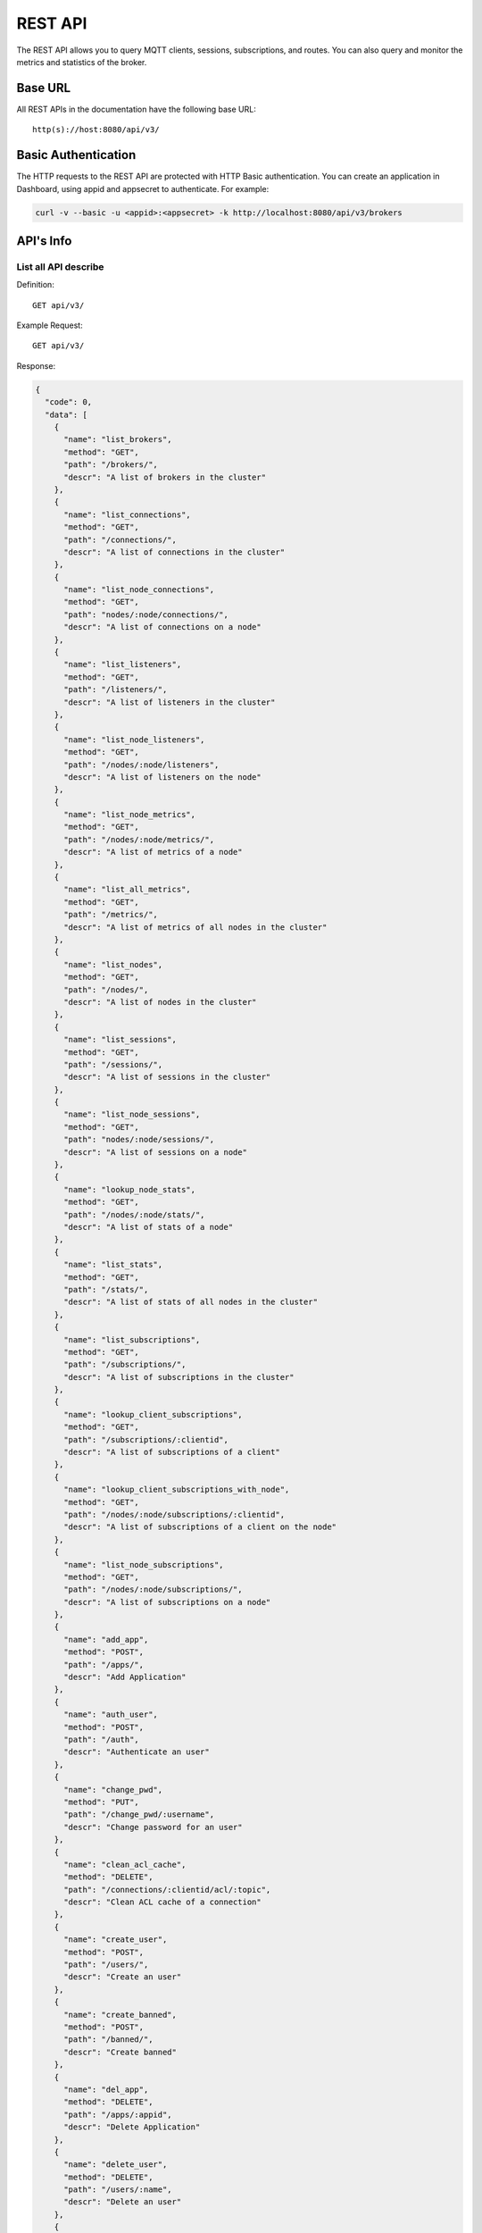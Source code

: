 
.. _rest_api:

========
REST API
========

The REST API allows you to query MQTT clients, sessions, subscriptions, and routes. You can also query and monitor the metrics and statistics of the broker.

--------
Base URL
--------

All REST APIs in the documentation have the following base URL::

    http(s)://host:8080/api/v3/

--------------------
Basic Authentication
--------------------

The HTTP requests to the REST API are protected with HTTP Basic authentication. You can create an application in Dashboard, using appid and appsecret to authenticate.  For example:

.. code-block:: bash

    curl -v --basic -u <appid>:<appsecret> -k http://localhost:8080/api/v3/brokers

----------
API's Info
----------

List all API describe
----------------------



Definition::

    GET api/v3/


Example Request::

    GET api/v3/


Response:

.. code-block:: json

  {
    "code": 0,
    "data": [
      {
        "name": "list_brokers",
        "method": "GET",
        "path": "/brokers/",
        "descr": "A list of brokers in the cluster"
      },
      {
        "name": "list_connections",
        "method": "GET",
        "path": "/connections/",
        "descr": "A list of connections in the cluster"
      },
      {
        "name": "list_node_connections",
        "method": "GET",
        "path": "nodes/:node/connections/",
        "descr": "A list of connections on a node"
      },
      {
        "name": "list_listeners",
        "method": "GET",
        "path": "/listeners/",
        "descr": "A list of listeners in the cluster"
      },
      {
        "name": "list_node_listeners",
        "method": "GET",
        "path": "/nodes/:node/listeners",
        "descr": "A list of listeners on the node"
      },
      {
        "name": "list_node_metrics",
        "method": "GET",
        "path": "/nodes/:node/metrics/",
        "descr": "A list of metrics of a node"
      },
      {
        "name": "list_all_metrics",
        "method": "GET",
        "path": "/metrics/",
        "descr": "A list of metrics of all nodes in the cluster"
      },
      {
        "name": "list_nodes",
        "method": "GET",
        "path": "/nodes/",
        "descr": "A list of nodes in the cluster"
      },
      {
        "name": "list_sessions",
        "method": "GET",
        "path": "/sessions/",
        "descr": "A list of sessions in the cluster"
      },
      {
        "name": "list_node_sessions",
        "method": "GET",
        "path": "nodes/:node/sessions/",
        "descr": "A list of sessions on a node"
      },
      {
        "name": "lookup_node_stats",
        "method": "GET",
        "path": "/nodes/:node/stats/",
        "descr": "A list of stats of a node"
      },
      {
        "name": "list_stats",
        "method": "GET",
        "path": "/stats/",
        "descr": "A list of stats of all nodes in the cluster"
      },
      {
        "name": "list_subscriptions",
        "method": "GET",
        "path": "/subscriptions/",
        "descr": "A list of subscriptions in the cluster"
      },
      {
        "name": "lookup_client_subscriptions",
        "method": "GET",
        "path": "/subscriptions/:clientid",
        "descr": "A list of subscriptions of a client"
      },
      {
        "name": "lookup_client_subscriptions_with_node",
        "method": "GET",
        "path": "/nodes/:node/subscriptions/:clientid",
        "descr": "A list of subscriptions of a client on the node"
      },
      {
        "name": "list_node_subscriptions",
        "method": "GET",
        "path": "/nodes/:node/subscriptions/",
        "descr": "A list of subscriptions on a node"
      },
      {
        "name": "add_app",
        "method": "POST",
        "path": "/apps/",
        "descr": "Add Application"
      },
      {
        "name": "auth_user",
        "method": "POST",
        "path": "/auth",
        "descr": "Authenticate an user"
      },
      {
        "name": "change_pwd",
        "method": "PUT",
        "path": "/change_pwd/:username",
        "descr": "Change password for an user"
      },
      {
        "name": "clean_acl_cache",
        "method": "DELETE",
        "path": "/connections/:clientid/acl/:topic",
        "descr": "Clean ACL cache of a connection"
      },
      {
        "name": "create_user",
        "method": "POST",
        "path": "/users/",
        "descr": "Create an user"
      },
      {
        "name": "create_banned",
        "method": "POST",
        "path": "/banned/",
        "descr": "Create banned"
      },
      {
        "name": "del_app",
        "method": "DELETE",
        "path": "/apps/:appid",
        "descr": "Delete Application"
      },
      {
        "name": "delete_user",
        "method": "DELETE",
        "path": "/users/:name",
        "descr": "Delete an user"
      },
      {
        "name": "delete_banned",
        "method": "DELETE",
        "path": "/banned/:who",
        "descr": "Delete banned"
      },
      {
        "name": "get_all_configs",
        "method": "GET",
        "path": "/configs/",
        "descr": "Get all configs"
      },
      {
        "name": "get_all_configs",
        "method": "GET",
        "path": "/nodes/:node/configs/",
        "descr": "Get all configs of a node"
      },
      {
        "name": "get_broker",
        "method": "GET",
        "path": "/brokers/:node",
        "descr": "Get broker info of a node"
      },
      {
        "name": "get_plugin_configs",
        "method": "GET",
        "path": "/nodes/:node/plugin_configs/:plugin",
        "descr": "Get configurations of a plugin on the node"
      },
      {
        "name": "kickout_connection",
        "method": "DELETE",
        "path": "/connections/:clientid",
        "descr": "Kick out a connection"
      },
      {
        "name": "list_apps",
        "method": "GET",
        "path": "/apps/",
        "descr": "List Applications"
      },
      {
        "name": "list_node_alarms",
        "method": "GET",
        "path": "/alarms/:node",
        "descr": "List alarms of a node"
      },
      {
        "name": "list_all_alarms",
        "method": "GET",
        "path": "/alarms/",
        "descr": "List all alarms"
      },
      {
        "name": "list_all_plugins",
        "method": "GET",
        "path": "/plugins/",
        "descr": "List all plugins in the cluster"
      },
      {
        "name": "list_node_plugins",
        "method": "GET",
        "path": "/nodes/:node/plugins/",
        "descr": "List all plugins on a node"
      },
      {
        "name": "list_banned",
        "method": "GET",
        "path": "/banned/",
        "descr": "List banned"
      },
      {
        "name": "list_routes",
        "method": "GET",
        "path": "/routes/",
        "descr": "List routes"
      },
      {
        "name": "list_users",
        "method": "GET",
        "path": "/users/",
        "descr": "List users"
      },
      {
        "name": "load_plugin",
        "method": "PUT",
        "path": "/nodes/:node/plugins/:plugin/load",
        "descr": "Load a plugin"
      },
      {
        "name": "lookup_app",
        "method": "GET",
        "path": "/apps/:appid",
        "descr": "Lookup Application"
      },
      {
        "name": "lookup_connections",
        "method": "GET",
        "path": "/connections/:clientid",
        "descr": "Lookup a connection in the cluster"
      },
      {
        "name": "lookup_node_connections",
        "method": "GET",
        "path": "nodes/:node/connections/:clientid",
        "descr": "Lookup a connection on node"
      },
      {
        "name": "get_node",
        "method": "GET",
        "path": "/nodes/:node",
        "descr": "Lookup a node in the cluster"
      },
      {
        "name": "lookup_session",
        "method": "GET",
        "path": "/sessions/:clientid",
        "descr": "Lookup a session in the cluster"
      },
      {
        "name": "lookup_node_session",
        "method": "GET",
        "path": "nodes/:node/sessions/:clientid",
        "descr": "Lookup a session on the node"
      },
      {
        "name": "lookup_routes",
        "method": "GET",
        "path": "/routes/:topic",
        "descr": "Lookup routes to a topic"
      },
      {
        "name": "mqtt_publish",
        "method": "POST",
        "path": "/mqtt/publish",
        "descr": "Publish a MQTT message"
      },
      {
        "name": "mqtt_subscribe",
        "method": "POST",
        "path": "/mqtt/subscribe",
        "descr": "Subscribe a topic"
      },
      {
        "name": "unload_plugin",
        "method": "PUT",
        "path": "/nodes/:node/plugins/:plugin/unload",
        "descr": "Unload a plugin"
      },
      {
        "name": "mqtt_unsubscribe",
        "method": "POST",
        "path": "/mqtt/unsubscribe",
        "descr": "Unsubscribe a topic"
      },
      {
        "name": "update_app",
        "method": "PUT",
        "path": "/apps/:appid",
        "descr": "Update Application"
      },
      {
        "name": "update_user",
        "method": "PUT",
        "path": "/users/:name",
        "descr": "Update an user"
      },
      {
        "name": "update_config",
        "method": "PUT",
        "path": "/configs/:app",
        "descr": "Update config of an application in the cluster"
      },
      {
        "name": "update_node_config",
        "method": "PUT",
        "path": "/nodes/:node/configs/:app",
        "descr": "Update config of an application on a node"
      },
      {
        "name": "update_plugin_configs",
        "method": "PUT",
        "path": "/nodes/:node/plugin_configs/:plugin",
        "descr": "Update configurations of a plugin on the node"
      }
    ]
  }





-----------------
Cluster and Node
-----------------

List all Cluster
-----------------



Definition::

    GET api/v3/brokers/


Example Request::

    GET api/v3/brokers/


Response:

.. code-block:: json

  {
    "code": 0,
    "data": [
      {
        "datetime": "2018-09-12 10:42:57",
        "node": "emqx@127.0.0.1",
        "node_status": "Running",
        "otp_release": "R21/10.0.5",
        "sysdescr": "EMQ X Broker",
        "uptime": "1 days,18 hours, 45 minutes, 1 seconds",
        "version": "3.0"
      }
    ]
  }





Retrieve a Node's Info
----------------------



Definition::

    GET api/v3/brokers/${node}


Example Request::

    GET api/v3/brokers/emqx@127.0.0.1


Response:

.. code-block:: json

  {
    "code": 0,
    "data": {
      "datetime": "2018-09-12 10:42:57",
      "node_status": "Running",
      "otp_release": "R21/10.0.5",
      "sysdescr": "EMQ X Broker",
      "uptime": "1 days,18 hours, 45 minutes, 1 seconds",
      "version": "3.0"
    }
  }



List all Nodes'statistics in the Cluster
-----------------------------------------



Definition::

    GET api/v3/nodes/


Example Request::

    GET api/v3/nodes/


Response:

.. code-block:: json

  {
    "code": 0,
    "data": [
      {
        "connections": 2,
        "load1": "2.75",
        "load15": "2.87",
        "load5": "2.57",
        "max_fds": 7168,
        "memory_total": "76.45M",
        "memory_used": "59.48M",
        "name": "emqx@127.0.0.1",
        "node": "emqx@127.0.0.1",
        "node_status": "Running",
        "otp_release": "R21/10.0.5",
        "process_available": 262144,
        "process_used": 331,
        "uptime": "1 days,18 hours, 45 minutes, 1 seconds",
        "version": "3.0"
      }
    ]
  }




Retrieve a node's statistics
-----------------------------



Definition::

    GET api/v3/nodes/${node}


Example Request::

    GET api/v3/nodes/emqx@127.0.0.1


Response:

.. code-block:: json

  {
    "code": 0,
    "data": {
      "connections": 2,
      "load1": "2.75",
      "load15": "2.87",
      "load5": "2.57",
      "max_fds": 7168,
      "memory_total": 80162816,
      "memory_used": 62254160,
      "name": "emqx@127.0.0.1",
      "node_status": "Running",
      "otp_release": "R21/10.0.5",
      "process_available": 262144,
      "process_used": 331,
      "uptime": "1 days,18 hours, 45 minutes, 1 seconds",
      "version": "3.0"
    }
  }




------------
Connections
------------

List all Connections in the Cluster
------------------------------------



Definition::

    GET api/v3/connections/


Example Request::

    GET api/v3/connections/?_page=1&_limit=10000


Response:

.. code-block:: json

  {
    "code": 0,
    "data": [
      {
        "clean_start": true,
        "client_id": "emqx-api-test:v1",
        "connected_at": "2018-09-12 10:42:57",
        "ipaddress": "127.0.0.1",
        "is_bridge": false,
        "is_super": false,
        "keepalive": 60,
        "mountpoint": "undefined",
        "node": "emqx@127.0.0.1",
        "peercert": "nossl",
        "port": 64594,
        "proto_name": "MQTT",
        "proto_ver": 4,
        "username": "emqx-api-test:v1",
        "will_topic": "undefined",
        "zone": "external"
      },
      {
        "clean_start": true,
        "client_id": "mqttjs_406e3f9a",
        "connected_at": "2018-09-12 10:42:57",
        "ipaddress": "127.0.0.1",
        "is_bridge": false,
        "is_super": false,
        "keepalive": 60,
        "mountpoint": "undefined",
        "node": "emqx@127.0.0.1",
        "peercert": "nossl",
        "port": 64593,
        "proto_name": "MQTT",
        "proto_ver": 4,
        "username": "undefined",
        "will_topic": "undefined",
        "zone": "external"
      }
    ],
    "meta": {
      "count": 2,
      "limit": 10000,
      "page": 1
    }
  }




List all Connections on a Node
--------------------------------



Definition::

    GET api/v3/nodes/${node}/connections/


Example Request::

    GET api/v3/nodes/emqx@127.0.0.1/connections/?_page=1&_limit=10000


Response:

.. code-block:: json

  {
    "code": 0,
    "data": [
      {
        "clean_start": true,
        "client_id": "emqx-api-test:v1",
        "connected_at": "2018-09-12 10:42:57",
        "ipaddress": "127.0.0.1",
        "is_bridge": false,
        "is_super": false,
        "keepalive": 60,
        "mountpoint": "undefined",
        "node": "emqx@127.0.0.1",
        "peercert": "nossl",
        "port": 64594,
        "proto_name": "MQTT",
        "proto_ver": 4,
        "username": "emqx-api-test:v1",
        "will_topic": "undefined",
        "zone": "external"
      },
      {
        "clean_start": true,
        "client_id": "mqttjs_406e3f9a",
        "connected_at": "2018-09-12 10:42:57",
        "ipaddress": "127.0.0.1",
        "is_bridge": false,
        "is_super": false,
        "keepalive": 60,
        "mountpoint": "undefined",
        "node": "emqx@127.0.0.1",
        "peercert": "nossl",
        "port": 64593,
        "proto_name": "MQTT",
        "proto_ver": 4,
        "username": "undefined",
        "will_topic": "undefined",
        "zone": "external"
      }
    ],
    "meta": {
      "count": 2,
      "limit": 10000,
      "page": 1
    }
  }






Retrieve a Connection in the Cluster
-------------------------------------



Definition::

    GET api/v3/connections/${clientid}


Example Request::

    GET api/v3/connections/emqx-api-test:v1


Response:

.. code-block:: json

  {
    "code": 0,
    "data": [
      {
        "clean_start": true,
        "client_id": "emqx-api-test:v1",
        "connected_at": "2018-09-12 10:42:57",
        "ipaddress": "127.0.0.1",
        "is_bridge": false,
        "is_super": false,
        "keepalive": 60,
        "mountpoint": "undefined",
        "node": "emqx@127.0.0.1",
        "peercert": "nossl",
        "port": 64594,
        "proto_name": "MQTT",
        "proto_ver": 4,
        "username": "emqx-api-test:v1",
        "will_topic": "undefined",
        "zone": "external"
      }
    ]
  }





Retrieve a Connection on a Node
--------------------------------



Definition::

    GET api/v3/nodes/${node}/connections/${clientid}


Example Request::

    GET api/v3/nodes/emqx@127.0.0.1/connections/emqx-api-test:v1


Response:

.. code-block:: json

  {
    "code": 0,
    "data": [
      {
        "clean_start": true,
        "client_id": "emqx-api-test:v1",
        "connected_at": "2018-09-12 10:42:57",
        "ipaddress": "127.0.0.1",
        "is_bridge": false,
        "is_super": false,
        "keepalive": 60,
        "mountpoint": "undefined",
        "node": "emqx@127.0.0.1",
        "peercert": "nossl",
        "port": 64594,
        "proto_name": "MQTT",
        "proto_ver": 4,
        "username": "emqx-api-test:v1",
        "will_topic": "undefined",
        "zone": "external"
      }
    ]
  }






Kickout a Specified Connection of Cluster
----------------------------------------------



Definition::

    DELETE api/v3/connections/${clientid}


Example Request::

    DELETE api/v3/connections/emqx-api-test:v1


Response:

.. code-block:: json

  {
    "code": 0
  }






---------
Sessions
---------

List all Sessions in the Cluster
---------------------------------



Definition::

    GET api/v3/sessions/


Example Request::

    GET api/v3/sessions/?_page=1&_limit=10000


Response:

.. code-block:: json

  {
    "code": 0,
    "data": [
      {
        "awaiting_rel_len": 0,
        "binding": "local",
        "clean_start": true,
        "client_id": "emqx-api-test:v1",
        "created_at": "2018-09-12 10:42:57",
        "deliver_msg": 0,
        "enqueue_msg": 0,
        "expiry_interval": 7200,
        "heap_size": 376,
        "inflight_len": 0,
        "mailbox_len": 0,
        "max_awaiting_rel": 100,
        "max_inflight": 32,
        "max_mqueue": 1000,
        "max_subscriptions": 0,
        "mqueue_dropped": 0,
        "mqueue_len": 0,
        "node": "emqx@127.0.0.1",
        "reductions": 203,
        "subscriptions_count": 0,
        "username": "emqx-api-test:v1"
      },
      {
        "awaiting_rel_len": 0,
        "binding": "local",
        "clean_start": true,
        "client_id": "mqttjs_406e3f9a",
        "created_at": "2018-09-12 10:42:57",
        "deliver_msg": 0,
        "enqueue_msg": 0,
        "expiry_interval": 7200,
        "heap_size": 233,
        "inflight_len": 0,
        "mailbox_len": 0,
        "max_awaiting_rel": 100,
        "max_inflight": 32,
        "max_mqueue": 1000,
        "max_subscriptions": 0,
        "mqueue_dropped": 0,
        "mqueue_len": 0,
        "node": "emqx@127.0.0.1",
        "reductions": 188,
        "subscriptions_count": 0,
        "username": "undefined"
      }
    ],
    "meta": {
      "count": 2,
      "limit": 10000,
      "page": 1
    }
  }




Retrieve a Session in the Cluster
----------------------------------



Definition::

    GET api/v3/sessions/${clientid}


Example Request::

    GET api/v3/sessions/emqx-api-test:v1


Response:

.. code-block:: json

  {
    "code": 0,
    "data": [
      {
        "awaiting_rel_len": 0,
        "binding": "local",
        "clean_start": true,
        "client_id": "emqx-api-test:v1",
        "created_at": "2018-09-12 10:42:57",
        "deliver_msg": 0,
        "enqueue_msg": 0,
        "expiry_interval": 7200,
        "heap_size": 376,
        "inflight_len": 0,
        "mailbox_len": 0,
        "max_awaiting_rel": 100,
        "max_inflight": 32,
        "max_mqueue": 1000,
        "max_subscriptions": 0,
        "mqueue_dropped": 0,
        "mqueue_len": 0,
        "node": "emqx@127.0.0.1",
        "reductions": 203,
        "subscriptions_count": 0,
        "username": "emqx-api-test:v1"
      }
    ]
  }




List all Sessions on a Node
----------------------------



Definition::

    GET api/v3/nodes/${node}/sessions/


Example Request::

    GET api/v3/nodes/emqx@127.0.0.1/sessions/?_page=1&_limit=10000


Response:

.. code-block:: json

  {
    "code": 0,
    "data": [
      {
        "awaiting_rel_len": 0,
        "binding": "local",
        "clean_start": true,
        "client_id": "emqx-api-test:v1",
        "created_at": "2018-09-12 10:42:57",
        "deliver_msg": 0,
        "enqueue_msg": 0,
        "expiry_interval": 7200,
        "heap_size": 376,
        "inflight_len": 0,
        "mailbox_len": 0,
        "max_awaiting_rel": 100,
        "max_inflight": 32,
        "max_mqueue": 1000,
        "max_subscriptions": 0,
        "mqueue_dropped": 0,
        "mqueue_len": 0,
        "node": "emqx@127.0.0.1",
        "reductions": 203,
        "subscriptions_count": 0,
        "username": "emqx-api-test:v1"
      },
      {
        "awaiting_rel_len": 0,
        "binding": "local",
        "clean_start": true,
        "client_id": "mqttjs_406e3f9a",
        "created_at": "2018-09-12 10:42:57",
        "deliver_msg": 0,
        "enqueue_msg": 0,
        "expiry_interval": 7200,
        "heap_size": 233,
        "inflight_len": 0,
        "mailbox_len": 0,
        "max_awaiting_rel": 100,
        "max_inflight": 32,
        "max_mqueue": 1000,
        "max_subscriptions": 0,
        "mqueue_dropped": 0,
        "mqueue_len": 0,
        "node": "emqx@127.0.0.1",
        "reductions": 188,
        "subscriptions_count": 0,
        "username": "undefined"
      }
    ],
    "meta": {
      "count": 2,
      "limit": 10000,
      "page": 1
    }
  }







Retrieve a Session on a Node
------------------------------



Definition::

    GET api/v3/nodes/${node}/sessions/${clientid}


Example Request::

    GET api/v3/nodes/emqx@127.0.0.1/sessions/emqx-api-test:v1


Response:

.. code-block:: json

  {
    "code": 0,
    "data": [
      {
        "awaiting_rel_len": 0,
        "binding": "local",
        "clean_start": true,
        "client_id": "emqx-api-test:v1",
        "created_at": "2018-09-12 10:42:57",
        "deliver_msg": 0,
        "enqueue_msg": 0,
        "expiry_interval": 7200,
        "heap_size": 376,
        "inflight_len": 0,
        "mailbox_len": 0,
        "max_awaiting_rel": 100,
        "max_inflight": 32,
        "max_mqueue": 1000,
        "max_subscriptions": 0,
        "mqueue_dropped": 0,
        "mqueue_len": 0,
        "node": "emqx@127.0.0.1",
        "reductions": 203,
        "subscriptions_count": 0,
        "username": "emqx-api-test:v1"
      }
    ]
  }








--------------
Subscriptions
--------------


List all Subscriptions in the Cluster
--------------------------------------



Definition::

    GET api/v3/subscriptions/


Example Request::

    GET api/v3/subscriptions/?_page=1&_limit=10000


Response:

.. code-block:: json

  {
    "code": 0,
    "data": [
      {
        "client_id": "emqx-api-test:v1",
        "node": "emqx@127.0.0.1",
        "qos": 0,
        "topic": "/test"
      },
      {
        "client_id": "mqttjs_406e3f9a",
        "node": "emqx@127.0.0.1",
        "qos": 0,
        "topic": "/test"
      }
    ],
    "meta": {
      "count": 2,
      "limit": 10000,
      "page": 1
    }
  }





List Subscriptions of a Connection in the Cluster
--------------------------------------------------



Definition::

    GET api/v3/subscriptions/${clientid}


Example Request::

    GET api/v3/subscriptions/emqx-api-test:v1


Response:

.. code-block:: json

  {
    "code": 0,
    "data": [
      {
        "client_id": "emqx-api-test:v1",
        "node": "emqx@127.0.0.1",
        "qos": 0,
        "topic": "/test"
      }
    ]
  }





List all Subscriptions of a Node
---------------------------------



Definition::

    GET api/v3/nodes/${node}/subscriptions/


Example Request::

    GET api/v3/nodes/emqx@127.0.0.1/subscriptions/?_page=1&_limit=10000


Response:

.. code-block:: json

  {
    "code": 0,
    "data": [
      {
        "client_id": "emqx-api-test:v1",
        "node": "emqx@127.0.0.1",
        "qos": 0,
        "topic": "/test"
      },
      {
        "client_id": "mqttjs_406e3f9a",
        "node": "emqx@127.0.0.1",
        "qos": 0,
        "topic": "/test"
      }
    ],
    "meta": {
      "count": 2,
      "limit": 10000,
      "page": 1
    }
  }




List Subscriptions of a Client on a node
-----------------------------------------


Definition::

    GET api/v3/nodes/${node}/subscriptions/${clientid}


Example Request::

    GET api/v3/nodes/emqx@127.0.0.1/subscriptions/emqx-api-test:v1


Response:

.. code-block:: json

  {
    "code": 0,
    "data": [
      {
        "client_id": "emqx-api-test:v1",
        "node": "emqx@127.0.0.1",
        "qos": 0,
        "topic": "/test"
      }
    ]
  }




-------
Routes
-------

List all Routes in the Cluster
-------------------------------



Definition::

    GET api/v3/nodes/


Example Request::

    GET api/v3/nodes/


Response:

.. code-block:: json

  {
    "code": 0,
    "data": [
      {
        "connections": 2,
        "load1": "2.75",
        "load15": "2.87",
        "load5": "2.57",
        "max_fds": 7168,
        "memory_total": "76.45M",
        "memory_used": "59.48M",
        "name": "emqx@127.0.0.1",
        "node": "emqx@127.0.0.1",
        "node_status": "Running",
        "otp_release": "R21/10.0.5",
        "process_available": 262144,
        "process_used": 331,
        "uptime": "1 days,18 hours, 45 minutes, 1 seconds",
        "version": "3.0"
      }
    ]
  }    






Retrieve a Route of Topic in the Cluster
-----------------------------------------



Definition::

    GET api/v3/routes/${topic}


Example Request::

    GET api/v3/routes//test


Response:

.. code-block:: json

  {
    "code": 0,
    "data": []
  }







------------------
Publish/Subscribe
------------------

Publish Message
----------------



Definition::

    POST api/v3/mqtt/publish

Request JSON Parameter:

.. code-block:: json

  {
    "topic": "test_topic",
    "payload": "hello",
    "qos": 1,
    "retain": false,
    "client_id": "mqttjs_ab9069449e"
  }

      

Example Request::

    POST api/v3/mqtt/publish


Response:

.. code-block:: json

  {
    "code": 0
  }




.. NOTE:: The topic parameter is required, other parameters are optional. Payload defaults to empty string, qos defaults to 0, retain defaults to false, client_id defaults to 'http'.

Create a Subscription
----------------------



Definition::

    POST api/v3/mqtt/subscribe

Request JSON Parameter:

.. code-block:: json

    {
      "topic": "test_topic",
      "qos": 1,
      "client_id": "mqttjs_ab9069449e"
    }

      

Example Request::

    POST api/v3/mqtt/subscribe


Response:

.. code-block:: json

  {
    "code": 112,
    "message": "session_not_found"
  }





Unsubscribe Topic
------------------



Definition::

    POST api/v3/mqtt/unsubscribe

Request JSON Parameter:

.. code-block:: json

    {
      "topic": "test_topic",
      "payload": "hello",
      "qos": 1,
      "retain": false,
      "client_id": "mqttjs_ab9069449e"
    }

      

Example Request::

    POST api/v3/mqtt/unsubscribe


Response:

.. code-block:: json

  {
    "code": 112,
    "message": "session_not_found"
  }




--------
Plugins
--------

List all Plugins of Cluster
--------------------------------



Definition::

    GET api/v3/plugins/


Example Request::

    GET api/v3/plugins/


Response:

.. code-block:: json

  {
    "code": 0,
    "data": [
      {
        "node": "emqx@127.0.0.1",
        "plugins": [
          {
            "name": "emqx_auth_clientid",
            "version": "3.0",
            "description": "EMQ X Authentication with ClientId/Password",
            "active": false
          },
          {
            "name": "emqx_auth_http",
            "version": "3.0",
            "description": "EMQ X Authentication/ACL with HTTP API",
            "active": false
          },
          {
            "name": "emqx_auth_jwt",
            "version": "3.0",
            "description": "EMQ X Authentication with JWT",
            "active": false
          },
          {
            "name": "emqx_auth_ldap",
            "version": "3.0",
            "description": "EMQ X Authentication/ACL with LDAP",
            "active": false
          },
          {
            "name": "emqx_auth_mongo",
            "version": "3.0",
            "description": "EMQ X Authentication/ACL with MongoDB",
            "active": false
          },
          {
            "name": "emqx_auth_mysql",
            "version": "3.0",
            "description": "EMQ X Authentication/ACL with MySQL",
            "active": false
          },
          {
            "name": "emqx_auth_pgsql",
            "version": "3.0",
            "description": "EMQ X Authentication/ACL with PostgreSQL",
            "active": false
          },
          {
            "name": "emqx_auth_redis",
            "version": "3.0",
            "description": "EMQ X Authentication/ACL with Redis",
            "active": false
          },
          {
            "name": "emqx_auth_username",
            "version": "3.0",
            "description": "EMQ X Authentication with Username/Password",
            "active": false
          },
          {
            "name": "emqx_coap",
            "version": "3.0",
            "description": "EMQ X CoAP Gateway",
            "active": false
          },
          {
            "name": "emqx_dashboard",
            "version": "3.0",
            "description": "EMQ X Web Dashboard",
            "active": true
          },
          {
            "name": "emqx_delayed_publish",
            "version": "3.0",
            "description": "EMQ X Delayed Publish",
            "active": true
          },
          {
            "name": "emqx_lwm2m",
            "version": "3.0",
            "description": "EMQ X LwM2M Gateway",
            "active": false
          },
          {
            "name": "emqx_management",
            "version": "3.0",
            "description": "EMQ X Management API and CLI",
            "active": true
          },
          {
            "name": "emqx_plugin_template",
            "version": "3.0",
            "description": "EMQ X Plugin Template",
            "active": false
          },
          {
            "name": "emqx_recon",
            "version": "3.0",
            "description": "EMQ X Recon Plugin",
            "active": true
          },
          {
            "name": "emqx_reloader",
            "version": "3.0",
            "description": "EMQ X Reloader Plugin",
            "active": false
          },
          {
            "name": "emqx_retainer",
            "version": "3.0",
            "description": "EMQ X Retainer",
            "active": true
          },
          {
            "name": "emqx_sn",
            "version": "3.0",
            "description": "EMQ X MQTT-SN Gateway",
            "active": false
          },
          {
            "name": "emqx_statsd",
            "version": "3.0",
            "description": "Statsd for EMQ X",
            "active": false
          },
          {
            "name": "emqx_stomp",
            "version": "3.0",
            "description": "EMQ X Stomp Protocol Plugin",
            "active": false
          },
          {
            "name": "emqx_web_hook",
            "version": "3.0",
            "description": "EMQ X Webhook Plugin",
            "active": false
          }
        ]
      }
    ]
  }





List all Plugins of a Node
---------------------------



Definition::

    GET api/v3/nodes/${node}/plugins/


Example Request::

    GET api/v3/nodes/emqx@127.0.0.1/plugins/


Response:

.. code-block:: json

  {
    "code": 0, 
    "data": [
      {
        "name": "emqx_auth_clientid", 
        "version": "3.0", 
        "description": "EMQ X Authentication with ClientId/Password", 
        "active": false
      }, 
      {
        "name": "emqx_auth_http", 
        "version": "3.0", 
        "description": "EMQ X Authentication/ACL with HTTP API", 
        "active": false
      }, 
      {
        "name": "emqx_auth_jwt", 
        "version": "3.0", 
        "description": "EMQ X Authentication with JWT", 
        "active": false
      }, 
      {
        "name": "emqx_auth_ldap", 
        "version": "3.0", 
        "description": "EMQ X Authentication/ACL with LDAP", 
        "active": false
      }, 
      {
        "name": "emqx_auth_mongo", 
        "version": "3.0", 
        "description": "EMQ X Authentication/ACL with MongoDB", 
        "active": false
      }, 
      {
        "name": "emqx_auth_mysql", 
        "version": "3.0", 
        "description": "EMQ X Authentication/ACL with MySQL", 
        "active": false
      }, 
      {
        "name": "emqx_auth_pgsql", 
        "version": "3.0", 
        "description": "EMQ X Authentication/ACL with PostgreSQL", 
        "active": false
      }, 
      {
        "name": "emqx_auth_redis", 
        "version": "3.0", 
        "description": "EMQ X Authentication/ACL with Redis", 
        "active": false
      }, 
      {
        "name": "emqx_auth_username", 
        "version": "3.0", 
        "description": "EMQ X Authentication with Username/Password", 
        "active": false
      }, 
      {
        "name": "emqx_coap", 
        "version": "3.0", 
        "description": "EMQ X CoAP Gateway", 
        "active": false
      }, 
      {
        "name": "emqx_dashboard", 
        "version": "3.0", 
        "description": "EMQ X Web Dashboard", 
        "active": true
      }, 
      {
        "name": "emqx_delayed_publish", 
        "version": "3.0", 
        "description": "EMQ X Delayed Publish", 
        "active": true
      }, 
      {
        "name": "emqx_lwm2m", 
        "version": "3.0", 
        "description": "EMQ X LwM2M Gateway", 
        "active": false
      }, 
      {
        "name": "emqx_management", 
        "version": "3.0", 
        "description": "EMQ X Management API and CLI", 
        "active": true
      }, 
      {
        "name": "emqx_plugin_template", 
        "version": "3.0", 
        "description": "EMQ X Plugin Template", 
        "active": false
      }, 
      {
        "name": "emqx_recon", 
        "version": "3.0", 
        "description": "EMQ X Recon Plugin", 
        "active": true
      }, 
      {
        "name": "emqx_reloader", 
        "version": "3.0", 
        "description": "EMQ X Reloader Plugin", 
        "active": false
      }, 
      {
        "name": "emqx_retainer", 
        "version": "3.0", 
        "description": "EMQ X Retainer", 
        "active": true
      }, 
      {
        "name": "emqx_sn", 
        "version": "3.0", 
        "description": "EMQ X MQTT-SN Gateway", 
        "active": false
      }, 
      {
        "name": "emqx_statsd", 
        "version": "3.0", 
        "description": "Statsd for EMQ X", 
        "active": false
      }, 
      {
        "name": "emqx_stomp", 
        "version": "3.0", 
        "description": "EMQ X Stomp Protocol Plugin", 
        "active": false
      }, 
      {
        "name": "emqx_web_hook", 
        "version": "3.0", 
        "description": "EMQ X Webhook Plugin", 
        "active": false
      }
    ]
  }




Start a Plugin
---------------



Definition::

    PUT api/v3/nodes/${node}/plugins/${plugin}/load


Example Request::

    PUT api/v3/nodes/emqx@127.0.0.1/plugins/emqx_auth_clientid/load


Response:

.. code-block:: json

  {
    "code": 0
  }





Start a Plugin
---------------



Definition::

    PUT api/v3/nodes/${node}/plugins/${plugin}/unload


Example Request::

    PUT api/v3/nodes/emqx@127.0.0.1/plugins/emqx_auth_clientid/unload


Response:

.. code-block:: json

  {
    "code": 0
  }





----------
Listeners
----------

List all Listeners of Cluster
----------------------------------



Definition::

    GET api/v3/listeners/


Example Request::

    GET api/v3/listeners/


Response:

.. code-block:: json

  {
    "code": 0, 
    "data": [
      {
        "listeners": [
          {
            "acceptors": 16, 
            "current_conns": 0, 
            "listen_on": "8883", 
            "max_conns": 102400, 
            "protocol": "mqtt:ssl", 
            "shutdown_count": [ ]
          }, 
          {
            "acceptors": 8, 
            "current_conns": 2, 
            "listen_on": "0.0.0.0:1883", 
            "max_conns": 1024000, 
            "protocol": "mqtt:tcp", 
            "shutdown_count": {
              "closed": 2, 
              "kicked": 1
            }
          }, 
          {
            "acceptors": 4, 
            "current_conns": 0, 
            "listen_on": "127.0.0.1:11883", 
            "max_conns": 10240000, 
            "protocol": "mqtt:tcp", 
            "shutdown_count": [ ]
          }, 
          {
            "acceptors": 4, 
            "current_conns": 1, 
            "listen_on": "18083", 
            "max_conns": 512, 
            "protocol": "http:dashboard", 
            "shutdown_count": [ ]
          }, 
          {
            "acceptors": 2, 
            "current_conns": 0, 
            "listen_on": "8080", 
            "max_conns": 512, 
            "protocol": "http:management", 
            "shutdown_count": [ ]
          }, 
          {
            "acceptors": 4, 
            "current_conns": 0, 
            "listen_on": "8083", 
            "max_conns": 102400, 
            "protocol": "mqtt:ws", 
            "shutdown_count": [ ]
          }, 
          {
            "acceptors": 4, 
            "current_conns": 0, 
            "listen_on": "8084", 
            "max_conns": 16, 
            "protocol": "mqtt:wss", 
            "shutdown_count": [ ]
          }
        ], 
        "node": "emqx@127.0.0.1"
      }
    ]
  }





list all Listeners of a Node
----------------------------



Definition::

    GET api/v3/nodes/${node}/listeners


Example Request::

    GET api/v3/nodes/emqx@127.0.0.1/listeners


Response:

.. code-block:: json

  {
    "code": 0, 
    "data": [
      {
        "acceptors": 16, 
        "current_conns": 0, 
        "listen_on": "8883", 
        "max_conns": 102400, 
        "protocol": "mqtt:ssl", 
        "shutdown_count": [ ]
      }, 
      {
        "acceptors": 8, 
        "current_conns": 2, 
        "listen_on": "0.0.0.0:1883", 
        "max_conns": 1024000, 
        "protocol": "mqtt:tcp", 
        "shutdown_count": {
          "closed": 2, 
          "kicked": 1
        }
      }, 
      {
        "acceptors": 4, 
        "current_conns": 0, 
        "listen_on": "127.0.0.1:11883", 
        "max_conns": 10240000, 
        "protocol": "mqtt:tcp", 
        "shutdown_count": [ ]
      }, 
      {
        "acceptors": 4, 
        "current_conns": 1, 
        "listen_on": "18083", 
        "max_conns": 512, 
        "protocol": "http:dashboard", 
        "shutdown_count": [ ]
      }, 
      {
        "acceptors": 2, 
        "current_conns": 0, 
        "listen_on": "8080", 
        "max_conns": 512, 
        "protocol": "http:management", 
        "shutdown_count": [ ]
      }, 
      {
        "acceptors": 4, 
        "current_conns": 0, 
        "listen_on": "8083", 
        "max_conns": 102400, 
        "protocol": "mqtt:ws", 
        "shutdown_count": [ ]
      }, 
      {
        "acceptors": 4, 
        "current_conns": 0, 
        "listen_on": "8084", 
        "max_conns": 16, 
        "protocol": "mqtt:wss", 
        "shutdown_count": [ ]
      }
    ]
  }




---------------------------------------
Statistics of packet sent and received
---------------------------------------

Get Statistics in the Cluster
------------------------------



Definition::

    GET api/v3/metrics/


Example Request::

    GET api/v3/metrics/


Response:

.. code-block:: json

  {
    "code": 0,
    "data": [
      {
        "node": "emqx@127.0.0.1",
        "metrics": {
          "bytes/received": 342,
          "packets/pubrel/sent": 0,
          "packets/pubcomp/missed": 0,
          "packets/sent": 13,
          "packets/pubrel/received": 0,
          "messages/qos1/received": 0,
          "packets/publish/received": 2,
          "packets/auth": 0,
          "messages/qos0/received": 2,
          "packets/pubcomp/received": 0,
          "packets/unsuback": 0,
          "packets/pubrec/missed": 0,
          "messages/qos1/sent": 0,
          "messages/qos2/sent": 0,
          "bytes/sent": 116,
          "messages/received": 2,
          "messages/dropped": 1,
          "messages/qos2/received": 0,
          "packets/connect": 5,
          "messages/qos0/sent": 4,
          "packets/disconnect/received": 0,
          "packets/pubrec/sent": 0,
          "packets/publish/sent": 4,
          "packets/pubrec/received": 0,
          "packets/received": 11,
          "packets/unsubscribe": 0,
          "packets/subscribe": 4,
          "packets/disconnect/sent": 0,
          "packets/pingresp": 0,
          "messages/qos2/dropped": 0,
          "packets/puback/missed": 0,
          "packets/pingreq": 0,
          "packets/connack": 5,
          "packets/pubrel/missed": 0,
          "messages/sent": 4,
          "packets/suback": 4,
          "messages/retained": 3,
          "packets/puback/sent": 0,
          "packets/puback/received": 0,
          "messages/qos2/expired": 0,
          "messages/forward": 0,
          "messages/expired": 0,
          "packets/pubcomp/sent": 0
        }
      }
    ]
  }




Get Statistics of specified Node
---------------------------------



Definition::

    GET api/v3/nodes/${node}/metrics/


Example Request::

    GET api/v3/nodes/emqx@127.0.0.1/metrics/


Response:

.. code-block:: json

  {
    "code": 0,
    "data": {
      "bytes/received": 342,
      "packets/pubrel/sent": 0,
      "packets/pubcomp/missed": 0,
      "packets/sent": 13,
      "packets/pubrel/received": 0,
      "messages/qos1/received": 0,
      "packets/publish/received": 2,
      "packets/auth": 0,
      "messages/qos0/received": 2,
      "packets/pubcomp/received": 0,
      "packets/unsuback": 0,
      "packets/pubrec/missed": 0,
      "messages/qos1/sent": 0,
      "messages/qos2/sent": 0,
      "bytes/sent": 116,
      "messages/received": 2,
      "messages/dropped": 1,
      "messages/qos2/received": 0,
      "packets/connect": 5,
      "messages/qos0/sent": 4,
      "packets/disconnect/received": 0,
      "packets/pubrec/sent": 0,
      "packets/publish/sent": 4,
      "packets/pubrec/received": 0,
      "packets/received": 11,
      "packets/unsubscribe": 0,
      "packets/subscribe": 4,
      "packets/disconnect/sent": 0,
      "packets/pingresp": 0,
      "messages/qos2/dropped": 0,
      "packets/puback/missed": 0,
      "packets/pingreq": 0,
      "packets/connack": 5,
      "packets/pubrel/missed": 0,
      "messages/sent": 4,
      "packets/suback": 4,
      "messages/retained": 3,
      "packets/puback/sent": 0,
      "packets/puback/received": 0,
      "messages/qos2/expired": 0,
      "messages/forward": 0,
      "messages/expired": 0,
      "packets/pubcomp/sent": 0
    }
  }





--------------------------------
Statistics of connected session
--------------------------------

Get Statistics of connected session of Cluster
---------------------------------------------------



Definition::

    GET api/v3/stats/


Example Request::

    GET api/v3/stats/


Response:

.. code-block:: json

  {
    "code": 0,
    "data": [
      {
        "node": "emqx@127.0.0.1",
        "subscriptions/shared/max": 0,
        "subscriptions/max": 2,
        "subscribers/max": 2,
        "topics/count": 0,
        "subscriptions/count": 0,
        "topics/max": 1,
        "sessions/persistent/max": 2,
        "connections/max": 2,
        "subscriptions/shared/count": 0,
        "sessions/persistent/count": 0,
        "retained/count": 3,
        "routes/count": 0,
        "sessions/count": 0,
        "retained/max": 3,
        "sessions/max": 2,
        "routes/max": 1,
        "subscribers/count": 0,
        "connections/count": 0
      }
    ]
  }




Get Statistics of connected session on specified node
------------------------------------------------------



Definition::

    GET api/v3/nodes/${node}/stats/


Example Request::

    GET api/v3/nodes/emqx@127.0.0.1/stats/


Response:

.. code-block:: json

  {
    "code": 0,
    "data": {
      "subscriptions/shared/max": 0,
      "subscriptions/max": 2,
      "subscribers/max": 2,
      "topics/count": 0,
      "subscriptions/count": 0,
      "topics/max": 1,
      "sessions/persistent/max": 2,
      "connections/max": 2,
      "subscriptions/shared/count": 0,
      "sessions/persistent/count": 0,
      "retained/count": 3,
      "routes/count": 0,
      "sessions/count": 0,
      "retained/max": 3,
      "sessions/max": 2,
      "routes/max": 1,
      "subscribers/count": 0,
      "connections/count": 0
    }
  }





------------------
Hot configuration
------------------

Get Modifiable configuration items of Cluster
--------------------------------------------------



Definition::

    GET api/v3/configs/


Example Request::

    GET api/v3/configs/


Response:

.. code-block:: json

  {
    "code": 0,
    "data": [
      {
        "config": [
          {
            "key": "retainer.expiry_interval",
            "value": "0",
            "datatpye": "integer, duration",
            "app": "emqx_retainer"
          },
          {
            "key": "retainer.max_payload_size",
            "value": "1048576",
            "datatpye": "bytesize",
            "app": "emqx_retainer"
          },
          {
            "key": "retainer.max_retained_messages",
            "value": "0",
            "datatpye": "integer",
            "app": "emqx_retainer"
          }
        ],
        "node": "emqx@127.0.0.1"
      }
    ]
  }




Get Modifiable configuration items of specified node
-----------------------------------------------------



Definition::

    GET api/v3/nodes/${node}/configs/


Example Request::

    GET api/v3/nodes/${node}/configs/


Response:

.. code-block:: json

  {
    "code": 0
  }





Modify configuration items of Cluster
--------------------------------------



Definition::

    PUT api/v3/configs/:app

Request JSON Parameter:

.. code-block:: json

    {
      "key": "mqtt.allow_anonymous",
      "value": "false"
    }

      

Example Request::

    PUT api/v3/configs/:app


Response:

.. code-block:: json

  {
    "code": 0
  }





Modify configuration items of specified node
---------------------------------------------



Definition::

    PUT api/v3/nodes/${node}/configs/:app

Request JSON Parameter:

.. code-block:: json

    {
      "key": "mqtt.allow_anonymous",
      "value": "false"
    }

      

Example Request::

    PUT api/v3/nodes/${node}/configs/:app


Response:

.. code-block:: json

  {
    "code": 0
  }





--------
Alarms
--------

Get Modifiable alarms of Cluster
-------------------------------------



Definition::

    GET api/v3/alarms/${node}


Example Request::

    GET api/v3/alarms/emqx@127.0.0.1


Response:

.. code-block:: json

  {
    "code": 0,
    "data": []
  }





Get Modifiable alarms of specified node
----------------------------------------



Definition::

    GET api/v3/alarms/


Example Request::

    GET api/v3/alarms/


Response:

.. code-block:: json

  {
    "code": 0,
    "data": [
      {
        "alarms": [],
        "node": "emqx@127.0.0.1"
      }
    ]
  }






-------
Banned
-------

List all Banned of Cluster
------------------------------



Definition::

    GET api/v3/banned/


Example Request::

    GET api/v3/banned/?_page=1&_limit=10000


Response:

.. code-block:: json

  {
    "code": 0,
    "data": [
      {
        "as": "client_id",
        "by": "undefined",
        "desc": "normal banned",
        "reason": "banned the clientId",
        "until": 1536146187,
        "who": "clientId/username/ipAddress"
      }
    ],
    "meta": {
        "count": 1,
        "limit": 10000,
        "page": 1
    }
  }




Create a Banned
----------------



Definition::

    POST api/v3/banned/

Request JSON Parameter:

.. code-block:: json

    {
      "who": "clientId/username/ipAddress",
      "as": "client_id",
      "reason": "banned the clientId",
      "desc": "normal banned",
      "until": 1536146187
    }

      

Example Request::

    POST api/v3/banned/


Response:

.. code-block:: json

  {
    "code": 0,
    "data": {
      "who": "clientId/username/ipAddress",
      "as": "client_id",
      "reason": "banned the clientId",
      "desc": "normal banned",
      "until": 1536146187
    }
  }




Delete a Banned
----------------



Definition::

    DELETE api/v3/banned/${who}?as=${as}


Example Request::

    DELETE api/v3/banned/${who}?as=${as}


Response:

.. code-block:: json

  {
    "code": 0
  }






-------------------------
Error Message/Pagination
-------------------------


When the HTTP status code is greater than 500, the response brings back the error message.
-----------------------------------------------------------------------------------

Example Request::

    PUT api/v3/nodes/emqx@127.0.0.1/plugins/emqx_recon/load

Response:

.. code-block:: json

  {
    "code": 102,
    "message": "already_started"
  }


Paging parameters and information
----------------------------------

The API that uses the _page=1&_limit=10000 parameter in the request example supports paging::

    _page: Current Page
    _limit: Page Size
    
    
Response:

.. code-block:: json    

  {
    "code": 0,
    "data": [],
    "meta": {
      "page": 1,
      "limit": 10000,
      "count": 0
    }
  }

    
